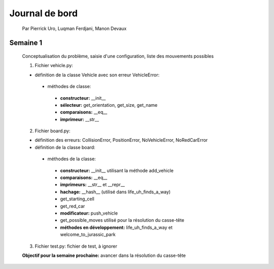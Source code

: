 ================
 Journal de bord
================

 Par Pierrick Uro, Luqman Ferdjani, Manon Devaux

Semaine 1
=========

 Conceptualisation du problème, saisie d'une configuration, liste des mouvements possibles

 1. Fichier vehicle.py:

 * définition de la classe Vehicle avec son erreur VehicleError:

  * méthodes de classe:

   * **constructeur:** __init__
   * **sélecteur:** get_orientation, get_size, get_name
   * **comparaisons:** __eq__
   * **imprimeur:** __str__

 2. Fichier board.py:

 * définition des erreurs: CollisionError, PositionError, NoVehicleError, NoRedCarError
 * définition de la classe board:

  * méthodes de la classe:

   * **constructeur:** __init__ utilisant la méthode add_vehicle
   * **comparaisons:** __eq__
   * **imprimeurs:** __str__ et __repr__
   * **hachage:** __hash__ (utilisé dans life_uh_finds_a_way)
   * get_starting_cell
   * get_red_car
   * **modificateur:** push_vehicle
   * get_possible_moves utilisé pour la résolution du casse-tête
   * **méthodes en développement:** life_uh_finds_a_way et welcome_to_jurassic_park

 3. Fichier test.py: fichier de test, à ignorer

 **Objectif pour la semaine prochaine:** avancer dans la résolution du casse-tête

